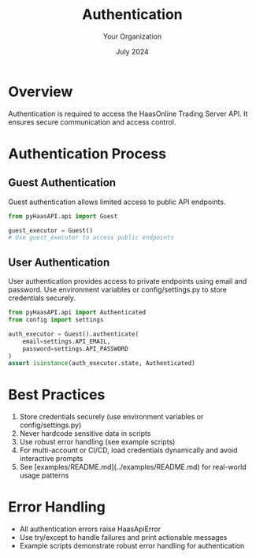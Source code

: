 #+TITLE: Authentication
#+AUTHOR: Your Organization
#+DATE: July 2024

* Overview

Authentication is required to access the HaasOnline Trading Server API. It ensures secure communication and access control.

* Authentication Process

** Guest Authentication

Guest authentication allows limited access to public API endpoints.

#+begin_src python
from pyHaasAPI.api import Guest

guest_executor = Guest()
# Use guest_executor to access public endpoints
#+end_src

** User Authentication

User authentication provides access to private endpoints using email and password. Use environment variables or config/settings.py to store credentials securely.

#+begin_src python
from pyHaasAPI.api import Authenticated
from config import settings

auth_executor = Guest().authenticate(
    email=settings.API_EMAIL,
    password=settings.API_PASSWORD
)
assert isinstance(auth_executor.state, Authenticated)
#+end_src

* Best Practices

1. Store credentials securely (use environment variables or config/settings.py)
2. Never hardcode sensitive data in scripts
3. Use robust error handling (see example scripts)
4. For multi-account or CI/CD, load credentials dynamically and avoid interactive prompts
5. See [examples/README.md](../examples/README.md) for real-world usage patterns

* Error Handling

- All authentication errors raise HaasApiError
- Use try/except to handle failures and print actionable messages
- Example scripts demonstrate robust error handling for authentication